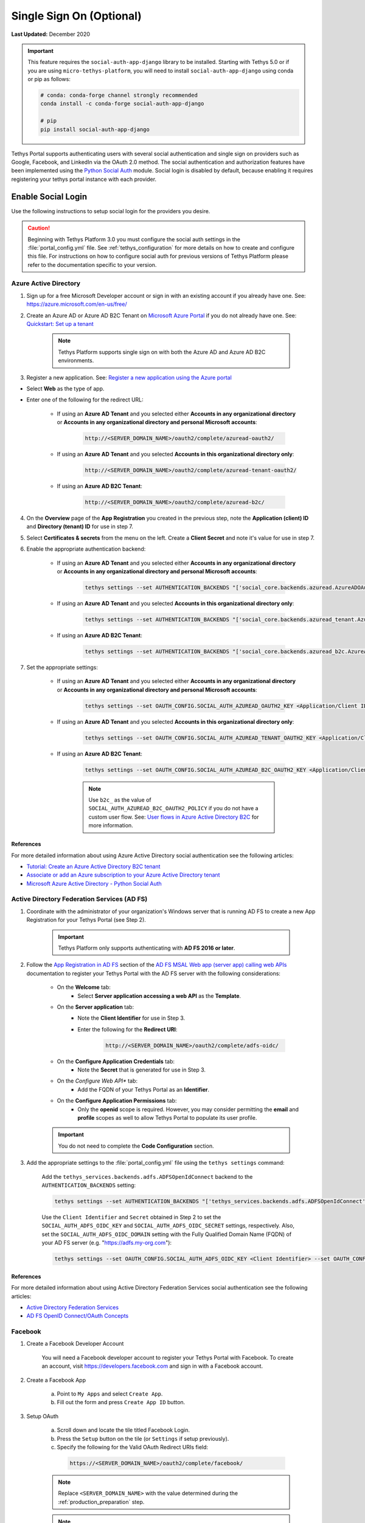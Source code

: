 .. _single_sign_on_config:

*************************
Single Sign On (Optional)
*************************

**Last Updated:** December 2020

.. important::

   This feature requires the ``social-auth-app-django`` library to be installed. Starting with Tethys 5.0 or if you are using ``micro-tethys-platform``, you will need to install ``social-auth-app-django`` using conda or pip as follows:

   .. code-block:: bash

      # conda: conda-forge channel strongly recommended
      conda install -c conda-forge social-auth-app-django

      # pip
      pip install social-auth-app-django

Tethys Portal supports authenticating users with several social authentication and single sign on providers such as Google, Facebook, and LinkedIn via the OAuth 2.0 method. The social authentication and authorization features have been implemented using the `Python Social Auth <http://psa.matiasaguirre.net/>`_ module. Social login is disabled by default, because enabling it requires registering your tethys portal instance with each provider.


Enable Social Login
===================

Use the following instructions to setup social login for the providers you desire.

.. caution::

    Beginning with Tethys Platform 3.0 you must configure the social auth settings in the :file:`portal_config.yml` file. See :ref:`tethys_configuration` for more details on how to create and configure this file. For instructions on how to configure social auth for previous versions of Tethys Platform please refer to the documentation specific to your version.

.. _social_auth_azuread:

Azure Active Directory
----------------------

1. Sign up for a free Microsoft Developer account or sign in with an existing account if you already have one. See: `<https://azure.microsoft.com/en-us/free/>`_

2. Create an Azure AD or Azure AD B2C Tenant on `Microsoft Azure Portal <https://portal.azure.com/#home>`_ if you do not already have one. See: `Quickstart: Set up a tenant <https://learn.microsoft.com/en-us/entra/identity-platform/quickstart-create-new-tenant>`_

    .. note::

        Tethys Platform supports single sign on with both the Azure AD and Azure AD B2C environments.

3. Register a new application. See: `Register a new application using the Azure portal <https://docs.microsoft.com/en-us/azure/active-directory/develop/quickstart-register-app#register-a-new-application-using-the-azure-portal>`_

* Select **Web** as the type of app.
* Enter one of the following for the redirect URL:

    * If using an **Azure AD Tenant** and you selected either **Accounts in any organizational directory** or **Accounts in any organizational directory and personal Microsoft accounts**:

        .. code-block::

            http://<SERVER_DOMAIN_NAME>/oauth2/complete/azuread-oauth2/

    * If using an **Azure AD Tenant** and you selected **Accounts in this organizational directory only**:

        .. code-block::

            http://<SERVER_DOMAIN_NAME>/oauth2/complete/azuread-tenant-oauth2/

    * If using an **Azure AD B2C Tenant**:

        .. code-block::

            http://<SERVER_DOMAIN_NAME>/oauth2/complete/azuread-b2c/

4. On the **Overview** page of the **App Registration** you created in the previous step, note the **Application (client) ID** and **Directory (tenant) ID** for use in step 7.

5. Select **Certificates & secrets** from the menu on the left. Create a **Client Secret** and note it's value for use in step 7.

6. Enable the appropriate authentication backend:

    * If using an **Azure AD Tenant** and you selected either **Accounts in any organizational directory** or **Accounts in any organizational directory and personal Microsoft accounts**:

        .. code-block::

            tethys settings --set AUTHENTICATION_BACKENDS "['social_core.backends.azuread.AzureADOAuth2']"

    * If using an **Azure AD Tenant** and you selected **Accounts in this organizational directory only**:

        .. code-block::

            tethys settings --set AUTHENTICATION_BACKENDS "['social_core.backends.azuread_tenant.AzureADTenantOAuth2']"

    * If using an **Azure AD B2C Tenant**:

        .. code-block::

            tethys settings --set AUTHENTICATION_BACKENDS "['social_core.backends.azuread_b2c.AzureADB2COAuth2']"

7. Set the appropriate settings:

    * If using an **Azure AD Tenant** and you selected either **Accounts in any organizational directory** or **Accounts in any organizational directory and personal Microsoft accounts**:

        .. code-block::

            tethys settings --set OAUTH_CONFIG.SOCIAL_AUTH_AZUREAD_OAUTH2_KEY <Application/Client ID> --set OAUTH_CONFIG.SOCIAL_AUTH_AZUREAD_OAUTH2_SECRET <Client Secret>

    * If using an **Azure AD Tenant** and you selected **Accounts in this organizational directory only**:

        .. code-block::

            tethys settings --set OAUTH_CONFIG.SOCIAL_AUTH_AZUREAD_TENANT_OAUTH2_KEY <Application/Client ID> --set OAUTH_CONFIG.SOCIAL_AUTH_AZUREAD_TENANT_OAUTH2_SECRET <Client Secret> --set OAUTH_CONFIG.SOCIAL_AUTH_AZUREAD_TENANT_OAUTH2_TENANT_ID <Directory/Tenant ID>

    * If using an **Azure AD B2C Tenant**:

        .. code-block::

            tethys settings --set OAUTH_CONFIG.SOCIAL_AUTH_AZUREAD_B2C_OAUTH2_KEY <Application/Client ID> --set OAUTH_CONFIG.SOCIAL_AUTH_AZUREAD_B2C_OAUTH2_SECRET <Client Secret> --set OAUTH_CONFIG.SOCIAL_AUTH_AZUREAD_B2C_OAUTH2_TENANT_ID <Directory/Tenant ID> --set OAUTH_CONFIG.SOCIAL_AUTH_AZUREAD_B2C_OAUTH2_POLICY <Custom User Flow>

        .. note::

              Use ``b2c_`` as the value of ``SOCIAL_AUTH_AZUREAD_B2C_OAUTH2_POLICY`` if you do not have a custom user flow. See: `User flows in Azure Active Directory B2C <https://learn.microsoft.com/en-us/azure/active-directory-b2c/user-flow-overview>`_ for more information.

References
++++++++++

For more detailed information about using Azure Active Directory social authentication see the following articles:

* `Tutorial: Create an Azure Active Directory B2C tenant <https://learn.microsoft.com/en-us/azure/active-directory-b2c/tutorial-create-tenant>`_
* `Associate or add an Azure subscription to your Azure Active Directory tenant <https://learn.microsoft.com/en-us/azure/active-directory/fundamentals/active-directory-how-subscriptions-associated-directory?amp>`_
* `Microsoft Azure Active Directory - Python Social Auth <https://python-social-auth.readthedocs.io/en/latest/backends/azuread.html>`_

.. _social_adfs:

Active Directory Federation Services (AD FS)
--------------------------------------------

1. Coordinate with the administrator of your organization's Windows server that is running AD FS to create a new App Registration for your Tethys Portal (see Step 2).

    .. important::

        Tethys Platform only supports authenticating with **AD FS 2016 or later**.

2. Follow the `App Registration in AD FS <https://learn.microsoft.com/en-us/windows-server/identity/ad-fs/development/msal/adfs-msal-web-app-web-api#app-registration-in-ad-fs>`_ section of the `AD FS MSAL Web app (server app) calling web APIs <https://learn.microsoft.com/en-us/windows-server/identity/ad-fs/development/msal/adfs-msal-web-app-web-api>`_ documentation to register your Tethys Portal with the AD FS server with the following considerations:

    * On the **Welcome** tab:
        * Select **Server application accessing a web API** as the **Template**.
    * On the **Server application** tab:
        * Note the **Client Identifier** for use in Step 3.
        * Enter the following for the **Redirect URI**:

            .. code-block::

                    http://<SERVER_DOMAIN_NAME>/oauth2/complete/adfs-oidc/

    * On the **Configure Application Credentials** tab:
        * Note the **Secret** that is generated for use in Step 3.
    * On the *Configure Web API** tab:
        * Add the FQDN of your Tethys Portal as an **Identifier**.
    * On the **Configure Application Permissions** tab:
        * Only the **openid** scope is required. However, you may consider permitting the **email** and **profile** scopes as well to allow Tethys Portal to populate its user profile.

    .. important::

        You do not need to complete the **Code Configuration** section.

3. Add the appropriate settings to the  :file:`portal_config.yml` file using the ``tethys settings`` command:

    Add the ``tethys_services.backends.adfs.ADFSOpenIdConnect`` backend to the ``AUTHENTICATION_BACKENDS`` setting:

    .. code-block::

        tethys settings --set AUTHENTICATION_BACKENDS "['tethys_services.backends.adfs.ADFSOpenIdConnect']"

    Use the ``Client Identifier`` and ``Secret`` obtained in Step 2 to set the ``SOCIAL_AUTH_ADFS_OIDC_KEY`` and ``SOCIAL_AUTH_ADFS_OIDC_SECRET`` settings, respectively. Also, set the ``SOCIAL_AUTH_ADFS_OIDC_DOMAIN`` setting with the Fully Qualified Domain Name (FQDN) of your AD FS server (e.g. "https://adfs.my-org.com"):

    .. code-block::

        tethys settings --set OAUTH_CONFIG.SOCIAL_AUTH_ADFS_OIDC_KEY <Client Identifier> --set OAUTH_CONFIG.SOCIAL_AUTH_ADFS_OIDC_SECRET <Secret> --set OAUTH_CONFIG.SOCIAL_AUTH_ADFS_OIDC_DOMAIN <AD FS FQDN>

References
++++++++++

For more detailed information about using Active Directory Federation Services social authentication see the following articles:

* `Active Directory Federation Services <https://learn.microsoft.com/en-us/windows-server/identity/active-directory-federation-services>`_
* `AD FS OpenID Connect/OAuth Concepts <https://learn.microsoft.com/en-us/windows-server/identity/ad-fs/development/ad-fs-openid-connect-oauth-concepts>`_

.. _social_auth_facebook:

Facebook
--------

1. Create a Facebook Developer Account

    You will need a Facebook developer account to register your Tethys Portal with Facebook. To create an account, visit `https://developers.facebook.com <https://developers.facebook.com/>`_ and sign in with a Facebook account.

2. Create a Facebook App

    a. Point to ``My Apps`` and select ``Create App``.
    b. Fill out the form and press ``Create App ID`` button.

3. Setup OAuth

    a. Scroll down and locate the tile titled Facebook Login.
    b. Press the ``Setup`` button on the tile (or ``Settings`` if setup previously).
    c. Specify the following for the Valid OAuth Redirect URIs field:

      .. code-block::

          https://<SERVER_DOMAIN_NAME>/oauth2/complete/facebook/

    .. note::

          Replace ``<SERVER_DOMAIN_NAME>`` with the value determined during the :ref:`production_preparation` step.

    .. note::

        Localhost domains are automatically enabled when the app is in development mode, so you don't need to add them for Facebook OAuth logins.

    d. Press the ``Save Changes`` button.

    c. Make the app public you wish by changing the toggle switch in the header from ``Off`` to ``On``.

    .. note::

        The Facebook app must be public to allow Facebook authentication to non-localhost Tethys Portals.

4. Expand the ``Settings`` menu on the left and select ``Basic``. Note the ``App ID`` and ``App Secret``.

5. Add the appropriate settings to the  :file:`portal_config.yml` file using the ``tethys settings`` command:

    Add the ``social_core.backends.facebook.FacebookOAuth2`` backend to the ``AUTHENTICATION_BACKENDS`` setting:

    .. code-block:: bash

        tethys settings --set AUTHENTICATION_BACKENDS "['social_core.backends.facebook.FacebookOAuth2']"

    Copy the ``App ID`` and ``App Secret`` to the ``SOCIAL_AUTH_FACEBOOK_KEY`` and ``SOCIAL_AUTH_FACEBOOK_SECRET`` settings, respectively:

    .. code-block:: bash

          tethys settings --set OAUTH_CONFIG.SOCIAL_AUTH_FACEBOOK_KEY <App ID> --set OAUTH_CONFIG.SOCIAL_AUTH_FACEBOOK_SECRET <App Secret>

References
++++++++++

For more detailed information about using Facebook social authentication see the following articles:

* `Facebook Login <https://developers.facebook.com/docs/facebook-login/v2.4>`_
* `Facebook Login for the Web with the JavaScript SDK <https://developers.facebook.com/docs/facebook-login/login-flow-for-web/v2.4>`_

.. _social_auth_google:

Google
------

1. Create a Google Developer Account

    Follow these instructions to register your project and create a client ID: `Setting Up OAuth 2.0 <https://support.google.com/googleapi/answer/6158849>`_. Provide the following as you setup OAuth2:


    a. Provide Authorized JavaScript Origins

      As a security precaution, Google will only accept authentication requests from the hosts listed in the ``Authorized JavaScript Origins`` box. Add the domain of your Tethys Portal to the list. Optionally, you may add a localhost domain to the list to be used during testing:

      .. code-block::

          https://<SERVER_DOMAIN_NAME>
          http://localhost:8000

    .. note::

          Replace ``<SERVER_DOMAIN_NAME>`` with the value determined during the :ref:`production_preparation` step.

    b. Provide Authorized Redirect URIs

      You also need to provide the callback URI for Google to call once it has authenticated the user. This follows the pattern ``http://<host>/oauth2/complete/google-oauth2/``:

      .. code-block::

          https://<SERVER_DOMAIN_NAME>/oauth2/complete/google-oauth2/
          https://localhost:8000/oauth2/complete/google-oauth2/

    .. note::

          Replace ``<SERVER_DOMAIN_NAME>`` with the value determined during the :ref:`production_preparation` step.

    .. note::

        Some Google APIs are free to use up to a certain quota of hits. Be sure to familiarize yourself with the terms of use for each service.


2. Add the appropriate settings to the  :file:`portal_config.yml` file using the ``tethys settings`` command:

    Add the ``social_core.backends.google.GoogleOAuth2`` backend to the ``AUTHENTICATION_BACKENDS`` setting:

    .. code-block:: bash

          tethys settings --set AUTHENTICATION_BACKENDS "['social_core.backends.google.GoogleOAuth2']"

    Copy the ``Client ID`` and ``Client secret`` into the ``SOCIAL_AUTH_GOOGLE_OAUTH2_KEY`` and ``SOCIAL_AUTH_GOOGLE_AUTH2_SECRET`` settings, respectively:

    .. code-block:: bash

          tethys settings --set OAUTH_CONFIG.SOCIAL_AUTH_GOOGLE_OAUTH2_KEY <Client ID> --set OAUTH_CONFIG.SOCIAL_AUTH_GOOGLE_OAUTH2_SECRET <Client secret>

References
++++++++++

For more detailed information about using Google social authentication see the following articles:

* `Developer Console Help <https://developers.google.com/console/help/new/?hl=en_US#generatingoauth2>`_
* `Google Identity Platform <https://developers.google.com/identity/protocols/oauth2>`_

.. _social_auth_hydroshare:

HydroShare
----------

.. important::

    This feature requires the ``hs_restclient`` library to be installed. Starting with Tethys 5.0 or if you are using ``micro-tethys-platform``, you will need to install ``hs_restclient`` using conda or pip as follows:

    .. code-block:: bash

        # conda: conda-forge channel strongly recommended
        conda install -c conda-forge hs_restclient

        # pip
        pip install hs_restclient

1. Create a HydroShare Account

    You will need a HydroShare account to register your Tethys Portal with HydroShare. To create an account, visit `https://www.hydroshare.org <https://www.hydroshare.org>`_.

2. Create and setup a HydroShare Application

    a. Navigate to `https://www.hydroshare.org/o/applications/register/ <https://www.hydroshare.org/o/applications/register/>`_.

    b. Name: Give this OAuth app a name. It is recommended to use the domain of your Tethys Portal instance as the name, like: www.my-tethys-portal.com

    c. Client id:  Leave unchanged. Note this value for step 3.

    d. Client secret: Leave unchanged. Note this value for step 3.

    e. Client type: Select "Confidential".

    f. Authorization grant type: Select "Authorization code".

    g. Redirect uris: Add the call back URLs. The protocol (http or https) that matches your Tethys Portal settings should be included in this url. For example:

    .. code-block::

        if your Tethys Portal was located at the domain ``https://www.my-tethys-portal.com``:
            https://www.my-tethys-portal.com/oauth2/complete/hydroshare/

        if your Tethys Portal was on a local development machine:
            http://localhost:8000/oauth2/complete/hydroshare/
            or
            http://127.0.0.1:8000/oauth2/complete/hydroshare/

    h. Press the "Save" button.

3. Add the appropriate settings to the  :file:`portal_config.yml` file using the ``tethys settings`` command:

    Add the ``tethys_services.backends.hydroshare.HydroShareOAuth2`` backend to the ``AUTHENTICATION_BACKENDS`` setting:

    .. code-block:: bash

        tethys settings --set AUTHENTICATION_BACKENDS "['tethys_services.backends.hydroshare.HydroShareOAuth2']"

    Assign the ``Client id`` and ``Client secret`` to the ``SOCIAL_AUTH_HYDROSHARE_KEY`` and ``SOCIAL_AUTH_HYDROSHARE_SECRET`` settings, respectively:

    .. code-block:: bash

          tethys settings --set OAUTH_CONFIG.SOCIAL_AUTH_HYDROSHARE_KEY <Client id> --set OAUTH_CONFIG.SOCIAL_AUTH_HYDROSHARE_SECRET <Client secret>

4. Work with HydroShare in your app

  Once user has logged in Tethys through HydroShare OAuth, your app is ready to retrieve data from HydroShare on behalf of this HydroShare user using HydroShare REST API Client (hs_restclient).
  A helper function is provided to make this integration smoother.

      .. code-block:: python

          # import helper function
          from tethys_services.backends.hs_restclient_helper import get_oauth_hs

          # your controller function
          def home(request)

              # put codes in a 'try..except...' statement
              try:
                  # pass in request object
                  hs = get_oauth_hs(request)

                  # your logic goes here. For example: list all HydroShare resources
                  for resource in hs.getResourceList():
                      print(resource)

              except Exception as e:
                  # handle exceptions
                  pass

5. (Optional) Link to a testing HydroShare instance

    The production HydroShare is located at `https://www.hydroshare.org/ <https://www.hydroshare.org/>`_. In some cases you may want to link your Tethys Portal to a testing HydroShare instance, like `hydroshare-beta <https://beta.hydroshare.org/>`_.
    Tethys already provides OAuth backends for `hydroshare-beta <https://beta.hydroshare.org/>`_ and `hydroshare-playground <https://playground.hydroshare.org/>`_.
    To activate them, you need to go through steps 1-3 for each backend (replace www.hydroshare.org with the testing domain urls accordingly).

    At step 3:

    a. Append the following classes in ``AUTHENTICATION_BACKENDS`` settings:

        hydroshare-beta:
          ``tethys_services.backends.hydroshare_beta.HydroShareBetaOAuth2``
        hydroshare-playground:
          ``tethys_services.backends.hydroshare_playground.HydroSharePlaygroundOAuth2``

    b. Assign the ``Client ID`` and ``Client Secret`` to the following variables:

        hydroshare-beta:
          ``SOCIAL_AUTH_HYDROSHARE_BETA_KEY``

          ``SOCIAL_AUTH_HYDROSHARE_BETA_SECRET``

        hydroshare-playground:
          ``SOCIAL_AUTH_HYDROSHARE_PLAYGROUND_KEY``

          ``SOCIAL_AUTH_HYDROSHARE_PLAYGROUND_SECRET``

    .. note::

        To prevent any unexpected behavior in section (4), a Tethys account SHOULD NOT be associated with multiple HydroShare social accounts.

References
++++++++++

For more detailed information about using HydroShare social authentication see the following articles:

* `https://github.com/hydroshare/hydroshare/wiki/HydroShare-REST-API#oauth-20-support <https://github.com/hydroshare/hydroshare/wiki/HydroShare-REST-API#oauth-20-support>`_

.. _social_auth_arcgis:

ArcGIS Online or ArcGIS Enterprise Portal
-----------------------------------------

.. note::

    There are a few differences when enabling social login against ArcGIS Online vs ArcGIS Enterprise Portal. Pay close attention to the steps below for these differences.

1. Log in to your existing ArcGIS Online or ArcGIS Enterprise Portal account

2. Create an Application Item

    a. Browse to your "Content"
    b. Select "Add Item" and choose "An Application" from the dropdown
    c. In the popup, choose "Application" as the "Type"
    d. For the "Title", type "Tethys Platform" or anything else you choose
    e. Type one or more tags of your choice, such as "Tethys"
    f. Click "Add Item"

3. Update the Application Registration metadata

    a. On the newly-created "Item" page, select the "Settings" tab
    b. Scroll to the "Application" section at the very bottom of the page
    c. Click the "Update" button under the "App Registration" subsection
    d. For "Redirect URI", type "https://<SERVER_DOMAIN_NAME>", replacing ``<SERVER_DOMAIN_NAME>`` with the value determined during the :ref:`production_preparation` step.
    e. Click "Add"
    f. Click "Update"

4. Take note of the ``App ID`` and ``App Secret`` (click "Show Secret" to view the latter) for Step 5.

5. Add the appropriate settings to the  :file:`portal_config.yml` file using the ``tethys settings`` command:

    a. If you are configuring your Tethys Portal to authenticate users against ArcGIS Online:
    
        Add the ``social_core.backends.arcgis.ArcGISOAuth2`` backend to the ``AUTHENTICATION_BACKENDS`` setting:

        .. code-block:: bash

            tethys settings --set AUTHENTICATION_BACKENDS "['social_core.backends.arcgis.ArcGISOAuth2']"

        Copy the ``Client ID`` and ``Client Secret`` to the ``SOCIAL_AUTH_ARCGIS_KEY`` and ``SOCIAL_AUTH_ARCGIS_SECRET`` settings, respectively:

        .. code-block:: bash

              tethys settings --set OAUTH_CONFIG.SOCIAL_AUTH_ARCGIS_KEY <Client ID> --set OAUTH_CONFIG.SOCIAL_AUTH_ARCGIS_SECRET <Client Secret>

    b. If you are configuring your Tethys Portal to authenticate users against an ArcGIS Enterprise Portal:
    
        Add the ``tethys_services.backends.arcgis_portal.ArcGISPortalOAuth2`` backend to the ``AUTHENTICATION_BACKENDS`` setting:

        .. code-block:: bash

            tethys settings --set AUTHENTICATION_BACKENDS "['tethys_services.backends.arcgis_portal.ArcGISPortalOAuth2']"

        Copy the ``Client ID`` and ``Client Secret`` to the ``SOCIAL_AUTH_ARCGIS_KEY`` and ``SOCIAL_AUTH_ARCGIS_SECRET`` settings, respectively:

        .. code-block:: bash

              tethys settings --set OAUTH_CONFIG.SOCIAL_AUTH_ARCGIS_KEY <Client ID> --set OAUTH_CONFIG.SOCIAL_AUTH_ARCGIS_SECRET <Client Secret>
        
        Copy the root URL at which your ArcGIS Enterprise Portal is hosted to the ``SOCIAL_AUTH_ARCGIS_PORTAL_URL`` setting.
        
        .. code-block:: bash

              tethys settings --set OAUTH_CONFIG.SOCIAL_AUTH_ARCGIS_PORTAL_URL <Portal URL>
        
        .. note::
        
            If unsure of the <Portal URL> value, browse to the "Home" tab of your ArcGIS Enterprise Portal, and then copy the URL up to but NOT including "/home/" (e.g. a home page at "https://arcgis_enterprise_host.domain.com/portal/home" would yield "https://arcgis_enterprise_host.domain.com/portal").

References
++++++++++

For more detailed information about using the ArcGIS Online or ArcGIS Enterprise Portal social logins see the following articles:

* `Portal for ArcGIS: Register Your App <https://enterprise.arcgis.com/en/portal/latest/administer/windows/add-items.htm#REG_APP>`_
* `ArcGIS Rest API: Authentication <https://developers.arcgis.com/rest/users-groups-and-items/authentication.htm>`_


.. _social_auth_linkedin:

LinkedIn
--------

1. Create a LinkedIn Developer Account

    You will need a LinkedIn developer account to register your Tethys Portal with LinkedIn. To create an account, visit `https://developer.linkedin.com/my-apps <https://developer.linkedin.com/my-apps>`_ and sign in with a LinkedIn account.

2. Create a LinkedIn Application

    a. Navigate back to `https://www.linkedin.com/developers/apps <https://www.linkedin.com/developers/apps>`_, if necessary and press the ``Create App`` button.
    b. Fill out the form and press ``Create App``.

3. Open the **Auth** tab and note the ``Client ID`` and ``Client Secret`` for Step 5.

4. Setup OAuth

    a. Add the call back URLs under the **OAuth 2.0 settings** section:

        .. code-block::

            https://<SERVER_DOMAIN_NAME>/oauth2/complete/linkedin-oauth2/
            http://localhost:8000/oauth2/complete/linkedin-oauth2/

        .. note::

            Replace ``<SERVER_DOMAIN_NAME>`` with the value determined during the :ref:`production_preparation` step.

5. Add the appropriate settings to the  :file:`portal_config.yml` file using the ``tethys settings`` command:

    Add the ``social_core.backends.linkedin.LinkedinOAuth2`` backend to the ``AUTHENTICATION_BACKENDS`` setting:

    .. code-block:: bash

        tethys settings --set AUTHENTICATION_BACKENDS "['social_core.backends.linkedin.LinkedinOAuth2']"

    Copy the ``Client ID`` and ``Client Secret`` to the ``SOCIAL_AUTH_LINKEDIN_OAUTH2_KEY`` and ``SOCIAL_AUTH_LINKEDIN_OAUTH2_SECRET`` settings, respectively:

    .. code-block:: bash

          tethys settings --set OAUTH_CONFIG.SOCIAL_AUTH_LINKEDIN_OAUTH2_KEY <Client ID> --set OAUTH_CONFIG.SOCIAL_AUTH_LINKEDIN_OAUTH2_SECRET <Client Secret>

References
++++++++++

For more detailed information about using LinkedIn social authentication see the following articles:

* `LinkedIn: Authenticating with OAuth 2.0 <https://developer.linkedin.com/docs/oauth2>`_

.. _social_auth_okta:

Okta
----

Tethys Platform supports two methods of Okta single sign on: OAuth 2.0 and OpenID Connect. Both methods should work and accomplish the same result. At the time of writing there were bugs in the extra dependency required by the OpenID Connect method that prevented it from working properly. Until the bugs are addressed, we recommend using the OAuth 2.0 method.

0. If you would like to use the OpenID Connect method, you will need to install an additional dependency (skip if using OAuth2 method):

    .. code-block::

        conda install -c conda-forge python-jose

    .. warning::

        At the time of writing, the ``jose`` package contained syntax errors that made the OpenID Connect method unusable.

1. Create an Okta Developer Account

    You will need an Okta developer account to register your Tethys Portal with Okta. To create an account, visit `<https://developer.okta.com/signup/>`_.

2. Create an Okta Application

    Follow the steps outlined in this document to create an Okta application: `Create an Okta application <https://developer.okta.com/docs/guides/sign-into-web-app-redirect/go/main/#create-an-okta-integration-for-your-app>`_. Set the callback URL as follows:

    OAuth 2.0 method (recommended):

    .. code-block::

        https://<SERVER_DOMAIN_NAME>/oauth/complete/okta-oauth2/

    OpenID Connect method:

    .. code-block::

        http://<SERVER_DOMAIN_NAME>/oauth2/complete/okta-openidconnect/

3. Select the **General** tab of the application and note the ``Client ID`` and ``Client Secret`` for Step 5.

4. Navigate back to the **Dashboard** page of the developer console and note the **Org URL**, located  near the top right side of the page. The Org URL is needed for step 5.

5. Add the appropriate settings to the  :file:`portal_config.yml` file using the ``tethys settings`` command:

    a. Add the appropriate authentication backend:

        OAuth 2.0 method (recommended):

        .. code-block:: bash

            tethys settings --set AUTHENTICATION_BACKENDS "['social_core.backends.okta.OktaOAuth2']"

        OpenID method interface:

        .. code-block:: bash

            tethys settings --set AUTHENTICATION_BACKENDS "['social_core.backends.okta_openidconnect.OktaOpenIdConnect']"

    b. Use the ``Client ID``, ``Client Secret``, and ``Org URL`` to set the appropriate ``KEY``, ``CLIENT``, and ``API_URL`` settings, respectively:

        OAuth 2.0 method (recommended):

        .. code-block:: bash

            tethys settings --set OAUTH_CONFIG.SOCIAL_AUTH_OKTA_OAUTH2_KEY <Client ID> --set OAUTH_CONFIG.SOCIAL_AUTH_OKTA_OAUTH2_SECRET <Client Secret> --set OAUTH_CONFIG.SOCIAL_AUTH_OKTA_OAUTH2_API_URL <Org URL>

        OpenID Connect method:

        .. code-block:: bash

            tethys settings --set OAUTH_CONFIG.SOCIAL_AUTH_OKTA_OPENIDCONNECT_KEY <Client ID> --set OAUTH_CONFIG.SOCIAL_AUTH_OKTA_OPENIDCONNECT_SECRET <Client Secret> --set OAUTH_CONFIG.SOCIAL_AUTH_OKTA_OPENIDCONNECT_API_URL <Org URL>

References
++++++++++

For more detailed information about using Okta social authentication see the following articles:

* `OAuth 2.0 Overview - Okta Developer <https://developer.okta.com/docs/concepts/auth-overview/#authentication-api>`_
* `Sign users in to your web application: <https://developer.okta.com/docs/guides/sign-into-web-app/aspnet/before-you-begin/>`_
* `Okta Backend - Python Social Auth <https://python-social-auth.readthedocs.io/en/latest/backends/okta.html>`_

.. _social_auth_onelogin:

OneLogin
--------

.. important::

  Currently the ``OneLogin`` backend requires an older version (4.0.2) of the ``social-auth-core`` library than is currently installed by default with Tethys. To use the ``OneLogin`` backend you will need to ensure that your environment has ``social-auth-core==4.0.2``.

  You can install the compatible version of ``social-auth-core`` into an existing environment with the following command:

  .. code-block:: bash

      conda install --experimental-solver libmamba -c conda-forge social-auth-core=4.0.2 openssl=1

  Or you can ensure that you get the compatible version when you create your environment with this command:

  .. code-block:: bash

      conda create --experimental-solver libmamba -n tethys -c tethysplatform -c conda-forge tethys-platform django=<DJANGO_VERSION> social-auth-core=4.0.2

1. Create an OneLogin Developer Account

    You will need a OneLogin developer account to register your Tethys Portal with OneLogin. To create an account, visit `<https://www.onelogin.com/developer-signup>`_.

2. Create an OneLogin Application

    Follow the steps outlined in this document to add your portal as an app in OneLogin: `Connect an OIDC enabled app <https://developers.onelogin.com/openid-connect/connect-to-onelogin>`_.

    a. When prompted, set the redirect URL as follows:

        .. code-block::

            http://<SERVER_DOMAIN_NAME>/oauth2/complete/onelogin-oidc/
            http://localhost:8000/oauth2/complete/onelogin-oidc/

    b. If you wish, you may also want to specify the login URL for your portal:

        .. code-block::

            http://<SERVER_DOMAIN_NAME>/accounts/login/
            http://localhost:8000/accounts/login/

    c. On the SSO tab, set the Token Endpoint Authentication Method to ``POST``.

3. Select the **SSO** tab if you are not on it already and note the ``Client ID`` and ``Client Secret`` for Step 5.

4. Point to **Settings > Account Settings** and note the ``Subdomain`` for step 5 (e.g.: https://example.onelogin.com).

5. Add the appropriate settings to the  :file:`portal_config.yml` file using the ``tethys settings`` command:

    a. Add the appropriate authentication backend:

        .. code-block:: bash

            tethys settings --set AUTHENTICATION_BACKENDS "['tethys_services.backends.onelogin.OneLoginOIDC']"

    b. Use the ``Client ID``, ``Client Secret``, and ``Subdomain`` to set the appropriate ``KEY``, ``CLIENT``, and ``SUBDOMAIN`` settings, respectively:

        .. code-block:: bash

            tethys settings --set OAUTH_CONFIG.SOCIAL_AUTH_ONELOGIN_OIDC_KEY <Client ID> --set OAUTH_CONFIG.SOCIAL_AUTH_ONELOGIN_OIDC_SECRET <Client Secret> --set OAUTH_CONFIG.SOCIAL_AUTH_ONELOGIN_OIDC_SUBDOMAIN <Subdomain> OAUTH_CONFIG.SOCIAL_AUTH_ONELOGIN_OIDC_TOKEN_ENDPOINT_AUTH_METHOD "POST"

References
++++++++++

For more detailed information about using OneLogin social authentication see the following articles:

* `Dev Overview of OpenID Connect <https://developers.onelogin.com/openid-connect>`_
* `Provider Configuration <https://developers.onelogin.com/openid-connect/api/provider-config>`_

.. _multi_tenant_sso_config:

Multi-Tenant SSO
================

A multi-tenant SSO provider is one that provides separate instances of it's SSO services for each organization or tenant that uses it. Each instance of the service is accessed via a different URL (e.g.: my-organization.onelogin.com, login.microsoftonline.com/<tenant-id>/, adfs.my-organization.com). Tethys Portal provides custom backends for some of the multi-tenant SSO providers that are able to handle multiple sets of credentials, one for each tenant. The providers supported include Okta, OneLogin, AzureAD, and AD FS.

Authentication Flow
-------------------

The multi-tenant SSO authentication flow introduces an additional step in the authentication process that prompts the user for an identifier called a Tenant Key. Usually the Tenant Key is just the name of their organization or some variant of it. To illustrate the multi-tenant SSO authentication flow, consider the following example:

Jyn Erso would like to log in to a Tethys Portal that has been configured to use her company's SSO provider, OneLogin. To login, Jyn completes the following steps:

1. She navigates to the login page for the Tethys Portal: http://tethys.not-real.org/login/

.. figure:: ./images/multi-tenant-login-page.png
    :width: 675px

2. Next, Jyn clicks on the **Log In with OneLogin** link.

3. She enters the name of her company, "Rebel Acquisitions", as the Tenant Key and presses the **Next** button.

.. figure:: ./images/multi-tenant-tenant-page.png
    :width: 675px

4. She is redirected to the authentication page for her company: http://rebel-acq.onelogin.com/login2/

.. figure:: ./images/multi-tenant-onelogin-page.png
    :width: 675px

5. She enters her username and password as usual.

6. Jyn is then returned to the Tethys Portal, now logged in.

.. figure:: ./images/multi-tenant-logged-in.png
    :width: 675px

.. note::

    The default title for the page that requests the Tenant Key (see screenshot for step 3) is "Tenant", but it can be customized via the ``SSO_TENANT_ALIAS`` setting:

    .. code-block::

        SSO_TENANT_ALIAS: 'Company'

Configuration
-------------

Configuring multi-tenant SSO backends is similar to configuring other SSO backends. The primary difference is that you will need to provide the required settings (i.e. ``KEY``, ``SECRET``, etc.) for multiple tenants instead of globally for the backend. All of these tenant settings are organized under a ``MULTI_TENANT`` setting for the backend, and settings for each tenant are grouped under a Tenant Key. For example:

.. code-block::

    SOCIAL_AUTH_ONELOGIN_OIDC_MULTI_TENANT:
      tenant1:
        SOCIAL_AUTH_ONELOGIN_OIDC_KEY: <Tenant 1 Key>
        SOCIAL_AUTH_ONELOGIN_OIDC_SECRET: <Tenant 1 Secret>
        SOCIAL_AUTH_ONELOGIN_OIDC_SUBDOMAIN: <Tenant 1 Subdomain>
        SOCIAL_AUTH_ONELOGIN_OIDC_TOKEN_ENDPOINT_AUTH_METHOD: "POST"
      tenant2:
        SOCIAL_AUTH_ONELOGIN_OIDC_KEY: <Tenant 2 Key>
        SOCIAL_AUTH_ONELOGIN_OIDC_SECRET: <Tenant 2 Secret>
        SOCIAL_AUTH_ONELOGIN_OIDC_SUBDOMAIN: <Tenant 2 Subdomain>
        SOCIAL_AUTH_ONELOGIN_OIDC_TOKEN_ENDPOINT_AUTH_METHOD: "POST"

Tenant Keys
+++++++++++

A Tenant Key is a string that is used to identify a set of settings for a tenant under one of the ``MULTI_TENANT`` settings. Tenant Keys may only contain the following characters:

    * any lowercase letter
    * any number
    * spaces
    * hyphens (-)
    * underscores (_)

Care should be taken when selecting Tenant Keys, as users will be required to enter it whenever they login to your Tethys Portal using that tenant. The values provided by users are normalized to all lower case characters before attempting the lookup in the ``MULTI_AUTH`` settings. In other words, "Rebel Acquisitions", "rebel acquisitions" and "REBEL ACQUISITIONS" are all normalized to the Tenant Key "rebel acquisitions".

Please use the following guidelines when choosing a Tenant Key:

    * Choose something easy to remember and intuitive for the user.
    * Use the name of the organization or a short variant of it if possible.
    * Tenant keys may include spaces to allow for more intuitive values for users.
    * Users may use title case or any other case when entering the Tenant Key, but the Tenant Key must always be specified using lowercase letters in the :file:`portal_config.yml`.

The following values are examples of **invalid** Tenant Keys for the :file:`portal_config.yml`:

* "Rebel Acquisitions" -> no uppercase characters allowed.
* "palpatine & vaders" -> the "&" character is not allowed.
* "watto's_repair" -> no apostrophes allowed.


The following values are examples of **valid** Tenant Keys for the :file:`portal_config.yml`:

* "rebel acquisitions"
* "palpatine and vaders"
* "wattos_repair"
* "maz-kanatas"

The following is an example of a ``MULTI_TENANT`` setting with valid Tenant Keys:

.. code-block::

    SOCIAL_AUTH_ONELOGIN_OIDC_MULTI_TENANT:
      rebel acquisitions:
        ...
      palpatine and vaders:
        ...
      wattos_repair:
        ...
      maz-kanatas:
        ...

.. note::

    The following regular expression is used to validate Tenant Keys: ``'^[\w\s_-]+$'``. You may override this value with your own using the ``SSO_TENANT_REGEX`` setting:

    .. code-block::

        SSO_TENANT_REGEX: '^[\w\s^$_-]+$'

    See `Regular expression operations <https://docs.python.org/3.7/library/re.html>`_ for more details on valid regular expression syntax in Python.

.. _social_auth_azuread_multi:

Azure AD Multi Tenant
+++++++++++++++++++++

1. Follow the normal steps for registering the Tethys Portal with the organization's AzureAD tenant and obtain the **Application (client) ID**, **Client Secret**, and **Directory (tenant) ID** (see: :ref:`social_auth_azuread` Steps 3-5).

2. Enable the appropriate multi-tenant backend for Azure AD:

    * If using an **Azure AD Tenant** and you selected **Accounts in this organizational directory only**:

        .. code-block::

            AUTHENTICATION_BACKENDS:
              - tethys_services.backends.azuread.AzureADTenantOAuth2MultiTenant

        .. warning::

            Do not enable both the ``AzureADTenantOAuth2MultiTenant`` and ``AzureADTenantOAuth2`` backends at the same time. The ``AzureADTenantOAuth2MultiTenant`` will fall back to behaving like the ``AzureADTenantOAuth2`` if the ``MULTI_TENANT`` setting is not present, so it is not necessary to use both.

    * If using an **Azure AD B2C Tenant**:

        .. code-block::

            AUTHENTICATION_BACKENDS:
              - tethys_services.backends.azuread.AzureADB2COAuth2MultiTenant

        .. warning::

            Do not enable both the ``AzureADB2COAuth2MultiTenant`` and ``AzureADB2COAuth2`` backends at the same time. The ``AzureADB2COAuth2MultiTenant`` will fall back to behaving like the ``AzureADB2COAuth2`` if the ``MULTI_TENANT`` setting is not present, so it is not necessary to use both.

3. Add the appropriate ``MULTI_TENANT`` setting with the settings for one or more tenants grouped under the desired Tenant Key:

    * If using an **Azure AD Tenant** and you selected **Accounts in this organizational directory only**:

        .. code-block::

            SOCIAL_AUTH_AZUREAD_TENANT_OAUTH2_MULTI_TENANT:
              <tenant_key>:
                SOCIAL_AUTH_AZUREAD_TENANT_OAUTH2_KEY: <Application/Client ID>
                SOCIAL_AUTH_AZUREAD_TENANT_OAUTH2_SECRET: <Client Secret>
                SOCIAL_AUTH_AZUREAD_TENANT_OAUTH2_TENANT_ID: <Directory/Tenant ID>
              <tenant_key>:
                SOCIAL_AUTH_AZUREAD_TENANT_OAUTH2_KEY: <Application/Client ID>
                SOCIAL_AUTH_AZUREAD_TENANT_OAUTH2_SECRET: <Client Secret>
                SOCIAL_AUTH_AZUREAD_TENANT_OAUTH2_TENANT_ID: <Directory/Tenant ID>

    * If using an **Azure AD B2C Tenant**:

        .. code-block::

            SOCIAL_AUTH_AZUREAD_B2C_OAUTH2_MULTI_TENANT:
              <tenant_key>:
                SOCIAL_AUTH_AZUREAD_B2C_OAUTH2_KEY: <Application/Client ID>
                SOCIAL_AUTH_AZUREAD_B2C_OAUTH2_SECRET: <Client Secret>
                SOCIAL_AUTH_AZUREAD_B2C_OAUTH2_TENANT_ID: <Directory/Tenant ID>
                SOCIAL_AUTH_AZUREAD_B2C_OAUTH2_POLICY: b2c_
              <tenant_key>:
                SOCIAL_AUTH_AZUREAD_B2C_OAUTH2_KEY: <Application/Client ID>
                SOCIAL_AUTH_AZUREAD_B2C_OAUTH2_SECRET: <Client Secret>
                SOCIAL_AUTH_AZUREAD_B2C_OAUTH2_TENANT_ID: <Directory/Tenant ID>
                SOCIAL_AUTH_AZUREAD_B2C_OAUTH2_POLICY: b2c_

.. _social_adfs_multi:

AD FS Multi Tenant
++++++++++++++++++

1. Follow the normal steps for registering the Tethys Portal on with the AD FS server and obtain the **Client Identifier**, **Secret**, and **Server Domain Name** (see: :ref:`social_adfs` Steps 1-2).

2. Enable the multi-tenant backend for AD FS:

    .. code-block::

        AUTHENTICATION_BACKENDS:
          - tethys_services.backends.adfs.ADFSOpenIdConnectMultiTenant

    .. warning::

        Do not enable both the ``ADFSOpenIdConnectMultiTenant`` and ``ADFSOpenIdConnect`` backends at the same time. The ``ADFSOpenIdConnectMultiTenant`` will fall back to behaving like the ``ADFSOpenIdConnect`` if the ``MULTI_TENANT`` setting is not present, so it is not necessary to use both.

3. Add the ``MULTI_TENANT`` setting with the settings for one or more AD FS servers grouped under the desired Tenant Key:

    .. code-block::

        SOCIAL_AUTH_ADFS_OIDC_MULTI_TENANT:
          <tenant_key>:
            SOCIAL_AUTH_ADFS_OIDC_KEY: <Client Identifier>
            SOCIAL_AUTH_ADFS_OIDC_SECRET: <Secret>
            SOCIAL_AUTH_ADFS_OIDC_DOMAIN: <Server Domain Name>
          <tenant_key>:
            SOCIAL_AUTH_ADFS_OIDC_KEY: <Client Identifier>
            SOCIAL_AUTH_ADFS_OIDC_SECRET: <Secret>
            SOCIAL_AUTH_ADFS_OIDC_DOMAIN: <Server Domain Name>


.. _social_auth_okta_multi:

Okta Multi Tenant
+++++++++++++++++

1. Follow the normal steps for registering the Tethys Portal with the organization's Okta instance and obtain the **Client ID**, **Client Secret**, and **Org URL** (see: :ref:`social_auth_okta` Steps 2-4).

2. Enable the appropriate multi-tenant backend for Azure AD:

    * OAuth 2.0 method (recommended):

        .. code-block::

            AUTHENTICATION_BACKENDS:
              - tethys_services.backends.okta.OktaOauth2MultiTenant

        .. warning::

            Do not enable both the ``OktaOauth2MultiTenant`` and ``OktaOAuth2`` backends at the same time. The ``OktaOauth2MultiTenant`` will fall back to behaving like the ``OktaOAuth2`` if the ``MULTI_TENANT`` setting is not present, so it is not necessary to use both.

    * OpenID Connect method:

        .. code-block::

            AUTHENTICATION_BACKENDS:
              - tethys_services.backends.okta.OktaOpenIdConnectMultiTenant

        .. warning::

            Do not enable both the ``OktaOpenIdConnectMultiTenant`` and ``OktaOpenIdConnect`` backends at the same time. The ``OktaOpenIdConnectMultiTenant`` will fall back to behaving like the ``OktaOpenIdConnect`` if the ``MULTI_TENANT`` setting is not present, so it is not necessary to use both.

3. Add the appropriate ``MULTI_TENANT`` setting with the settings for one or more tenants grouped under the desired Tenant Key:

    * OAuth 2.0 method (recommended):

        .. code-block::

            SOCIAL_AUTH_OKTA_OAUTH2_MULTI_TENANT:
              <tenant_key>:
                SOCIAL_AUTH_OKTA_OAUTH2_KEY: <Client ID>
                SOCIAL_AUTH_OKTA_OAUTH2_SECRET: <Client Secret>
                SOCIAL_AUTH_OKTA_OAUTH2_API_URL: <Org URL>
              <tenant_key>:
                SOCIAL_AUTH_OKTA_OAUTH2_KEY: <Client ID>
                SOCIAL_AUTH_OKTA_OAUTH2_SECRET: <Client Secret>
                SOCIAL_AUTH_OKTA_OAUTH2_API_URL: <Org URL>

    * OpenID Connect method:

        .. code-block::

            SOCIAL_AUTH_OKTA_OPENIDCONNECT_MULTI_TENANT:
              <tenant_key>:
                SOCIAL_AUTH_OKTA_OPENIDCONNECT_KEY: <Client ID>
                SOCIAL_AUTH_OKTA_OPENIDCONNECT_SECRET: <Client Secret>
                SOCIAL_AUTH_OKTA_OPENIDCONNECT_API_URL: <Org URL>
              <tenant_key>:
                SOCIAL_AUTH_OKTA_OPENIDCONNECT_KEY: <Client ID>
                SOCIAL_AUTH_OKTA_OPENIDCONNECT_SECRET: <Client Secret>
                SOCIAL_AUTH_OKTA_OPENIDCONNECT_API_URL: <Org URL>

.. _social_auth_onelogin_multi:

OneLogin Multi Tenant
+++++++++++++++++++++

1. Follow the normal steps for registering the Tethys Portal on with the OneLogin server and obtain the **Client ID**, **Client Secret**, and **Subdomain** (see: :ref:`social_auth_onelogin` Steps 2-4).

2. Enable the multi-tenant backend for OneLogin:

    .. code-block::

        AUTHENTICATION_BACKENDS:
          - tethys_services.backends.onelogin.OneLoginOIDCMultiTenant

    .. warning::

        Do not enable both the ``OneLoginOIDCMultiTenant`` and ``OneLoginOIDC`` backends at the same time. The ``OneLoginOIDCMultiTenant`` will fall back to behaving like the ``OneLoginOIDC`` if the ``MULTI_TENANT`` setting is not present, so it is not necessary to use both.

3. Add the ``MULTI_TENANT`` setting with the settings for one or more OneLogin servers grouped under the desired Tenant Key:

    .. code-block::

        SOCIAL_AUTH_ONELOGIN_OIDC_MULTI_TENANT:
          <tenant_key>:
            SOCIAL_AUTH_ONELOGIN_OIDC_KEY: <Client ID>
            SOCIAL_AUTH_ONELOGIN_OIDC_SECRET: <Client Secret>
            SOCIAL_AUTH_ONELOGIN_OIDC_SUBDOMAIN: <Subdomain>
            SOCIAL_AUTH_ONELOGIN_OIDC_TOKEN_ENDPOINT_AUTH_METHOD: "POST"
          <tenant_key>:
            SOCIAL_AUTH_ONELOGIN_OIDC_KEY: <Client ID>
            SOCIAL_AUTH_ONELOGIN_OIDC_SECRET: <Client Secret>
            SOCIAL_AUTH_ONELOGIN_OIDC_SUBDOMAIN: <Subdomain>
            SOCIAL_AUTH_ONELOGIN_OIDC_TOKEN_ENDPOINT_AUTH_METHOD: "POST"


.. _social_auth_settings:

Social Auth Settings
====================

Beginning with Tethys Platform 3.0.0 the social auth settings are configured in the :file:`portal_config.yml` file. The following is a summary of all the settings that would need to be added for the various supported social auth backends.

    .. caution::

      Social authentication requires Tethys Platform 1.2.0 or later. For instructions on how to configure social auth for previous versions of Tethys Platform please refer to the documentation specific to your version.

The following settings in the :file:`portal_config.yml` are used to configure social authentication:

    .. code-block:: yaml

        AUTHENTICATION_BACKENDS:
          - social_core.backends.azuread.AzureADOAuth2
          - social_core.backends.azuread_tenant.AzureADTenantOAuth2
          - tethys_services.backends.azuread.AzureADTenantOAuth2MultiTenant
          - social_core.backends.azuread_b2c.AzureADB2COAuth2
          - tethys_services.backends.azuread.AzureADB2COAuth2MultiTenant
          - tethys_services.backends.adfs.ADFSOpenIdConnect
          - tethys_services.backends.adfs.ADFSOpenIdConnectMultiTenant
          - social.backends.facebook.FacebookOAuth2
          - social.backends.google.GoogleOAuth2
          - tethys_services.backends.hydroshare.HydroShareOAuth2
          - social.backends.linkedin.LinkedinOAuth2
          - social_core.backends.okta.OktaOAuth2
          - tethys_services.backends.okta.OktaOauth2MultiTenant
          - social_core.backends.okta_openidconnect.OktaOpenIdConnect
          - tethys_services.backends.okta.OktaOpenIdConnectMultiTenant
          - tethys_services.backends.onelogin.OneLoginOIDC
          - tethys_services.backends.onelogin.OneLoginOIDCMultiTenant

        OAUTH_CONFIG:
          SOCIAL_AUTH_AZUREAD_OAUTH2_KEY: ''
          SOCIAL_AUTH_AZUREAD_OAUTH2_SECRET: ''

          SOCIAL_AUTH_AZUREAD_TENANT_OAUTH2_MULTI_TENANT: <tenants>
          SOCIAL_AUTH_AZUREAD_TENANT_OAUTH2_KEY: ''
          SOCIAL_AUTH_AZUREAD_TENANT_OAUTH2_SECRET: ''
          SOCIAL_AUTH_AZUREAD_TENANT_OAUTH2_TENANT_ID: ''

          SOCIAL_AUTH_AZUREAD_B2C_OAUTH2_MULTI_TENANT: <tenants>
          SOCIAL_AUTH_AZUREAD_B2C_OAUTH2_KEY: ''
          SOCIAL_AUTH_AZUREAD_B2C_OAUTH2_SECRET: ''
          SOCIAL_AUTH_AZUREAD_B2C_OAUTH2_TENANT_ID: ''
          SOCIAL_AUTH_AZUREAD_B2C_OAUTH2_POLICY: 'b2c_'

          SOCIAL_AUTH_ADFS_OIDC_MULTI_TENANT: <tenants>
          SOCIAL_AUTH_ADFS_OIDC_KEY: ''
          SOCIAL_AUTH_ADFS_OIDC_SECRET: ''
          SOCIAL_AUTH_ADFS_OIDC_DOMAIN: ''

          SOCIAL_AUTH_FACEBOOK_KEY: ''
          SOCIAL_AUTH_FACEBOOK_SECRET: ''
          SOCIAL_AUTH_FACEBOOK_SCOPE: ['email']

          SOCIAL_AUTH_GOOGLE_OAUTH2_KEY: ''
          SOCIAL_AUTH_GOOGLE_OAUTH2_SECRET: ''

          SOCIAL_AUTH_HYDROSHARE_KEY: ''
          SOCIAL_AUTH_HYDROSHARE_SECRET: ''

          SOCIAL_AUTH_LINKEDIN_OAUTH2_KEY: ''
          SOCIAL_AUTH_LINKEDIN_OAUTH2_SECRET: ''

          SOCIAL_AUTH_OKTA_OAUTH2_MULTI_TENANT: <tenants>
          SOCIAL_AUTH_OKTA_OAUTH2_KEY: ''
          SOCIAL_AUTH_OKTA_OAUTH2_SECRET: ''
          SOCIAL_AUTH_OKTA_OAUTH2_API_URL: ''

          SOCIAL_AUTH_OKTA_OPENIDCONNECT_MULTI_TENANT: <tenants>
          SOCIAL_AUTH_OKTA_OPENIDCONNECT_KEY: ''
          SOCIAL_AUTH_OKTA_OPENIDCONNECT_SECRET: ''
          SOCIAL_AUTH_OKTA_OPENIDCONNECT_API_URL: ''

          SOCIAL_AUTH_ONELOGIN_OIDC_MULTI_TENANT: <tenants>
          SOCIAL_AUTH_ONELOGIN_OIDC_KEY: ''
          SOCIAL_AUTH_ONELOGIN_OIDC_SECRET: ''
          SOCIAL_AUTH_ONELOGIN_OIDC_SUBDOMAIN: ''
          SOCIAL_AUTH_ONELOGIN_OIDC_TOKEN_ENDPOINT_AUTH_METHOD: "POST"

You can use the ``tethys settings`` command to easily set the settings in the :file:`portal_config.yml`. For example:

    .. code-block:: bash

        tethys settings --set AUTHENTICATION_BACKENDS "['social_core.backends.google.GoogleOAuth2', 'social_core.backends.facebook.FacebookOAuth2']"

    .. code-block:: bash

        tethys settings --set OAUTH_CONFIG.SOCIAL_AUTH_GOOGLE_OAUTH2_KEY <Client ID> --set OAUTH_CONFIG.SOCIAL_AUTH_GOOGLE_OAUTH2_SECRET <Client secret>

    .. code-block:: bash

        tethys settings --set OAUTH_CONFIG.SOCIAL_AUTH_FACEBOOK_KEY <App ID> --set OAUTH_CONFIG.SOCIAL_AUTH_FACEBOOK_SECRET <App Secret>

.. important::

    Remember to restart the Tethys servers to effect any changes to the :file:`portal_config.yml`:

    .. code-block:: bash

        sudo supervisor restart all


